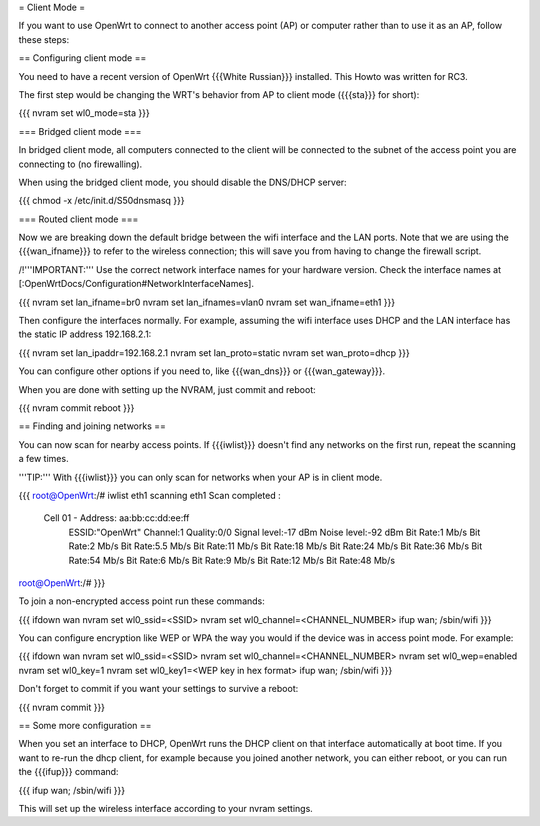 = Client Mode =

If you want to use OpenWrt to connect to another access point (AP) or
computer rather than to use it as an AP, follow these steps:


== Configuring client mode ==

You need to have a recent version of OpenWrt {{{White Russian}}} installed.
This Howto was written for RC3.

The first step would be changing the WRT's behavior from AP to client
mode ({{{sta}}} for short):

{{{
nvram set wl0_mode=sta
}}}


=== Bridged client mode ===

In bridged client mode, all computers connected to the client will be
connected to the subnet of the access point you are connecting to (no
firewalling).

When using the bridged client mode, you should disable the DNS/DHCP server:

{{{
chmod -x /etc/init.d/S50dnsmasq
}}}


=== Routed client mode ===

Now we are breaking down the default bridge between the wifi interface
and the LAN ports. Note that we are using the {{{wan_ifname}}} to refer to
the wireless connection; this will save you from having to change
the firewall script.

/!\ '''IMPORTANT:''' Use the correct network interface names for your hardware version.
Check the interface names at [:OpenWrtDocs/Configuration#NetworkInterfaceNames].

{{{
nvram set lan_ifname=br0
nvram set lan_ifnames=vlan0
nvram set wan_ifname=eth1
}}}

Then configure the interfaces normally. For example, assuming the wifi
interface uses DHCP and the LAN interface has the static IP address
192.168.2.1:

{{{
nvram set lan_ipaddr=192.168.2.1
nvram set lan_proto=static
nvram set wan_proto=dhcp
}}}

You can configure other options if you need to, like {{{wan_dns}}} or
{{{wan_gateway}}}.

When you are done with setting up the NVRAM, just commit and reboot:

{{{
nvram commit
reboot
}}}


== Finding and joining networks ==

You can now scan for nearby access points. If {{{iwlist}}} doesn't find any
networks on the first run, repeat the scanning a few times.

'''TIP:''' With {{{iwlist}}} you can only scan for networks when your AP
is in client mode.

{{{
root@OpenWrt:/# iwlist eth1 scanning
eth1      Scan completed :
          Cell 01 - Address: aa:bb:cc:dd:ee:ff
                    ESSID:"OpenWrt"
                    Channel:1
                    Quality:0/0  Signal level:-17 dBm  Noise level:-92 dBm
                    Bit Rate:1 Mb/s
                    Bit Rate:2 Mb/s
                    Bit Rate:5.5 Mb/s
                    Bit Rate:11 Mb/s
                    Bit Rate:18 Mb/s
                    Bit Rate:24 Mb/s
                    Bit Rate:36 Mb/s
                    Bit Rate:54 Mb/s
                    Bit Rate:6 Mb/s
                    Bit Rate:9 Mb/s
                    Bit Rate:12 Mb/s
                    Bit Rate:48 Mb/s

root@OpenWrt:/#
}}}

To join a non-encrypted access point run these commands:

{{{
ifdown wan
nvram set wl0_ssid=<SSID>
nvram set wl0_channel=<CHANNEL_NUMBER>
ifup wan; /sbin/wifi
}}}

You can configure encryption like WEP or WPA the way you would
if the device was in access point mode. For example:

{{{
ifdown wan
nvram set wl0_ssid=<SSID>
nvram set wl0_channel=<CHANNEL_NUMBER>
nvram set wl0_wep=enabled
nvram set wl0_key=1
nvram set wl0_key1=<WEP key in hex format>
ifup wan; /sbin/wifi
}}}

Don't forget to commit if you want your settings to survive a reboot:

{{{
nvram commit
}}}


== Some more configuration ==

When you set an interface to DHCP, OpenWrt runs the DHCP client on that
interface automatically at boot time. If you want to re-run the dhcp
client, for example because you joined another network, you can either
reboot, or you can run the {{{ifup}}} command:

{{{
ifup wan; /sbin/wifi
}}}

This will set up the wireless interface according to your nvram settings.
